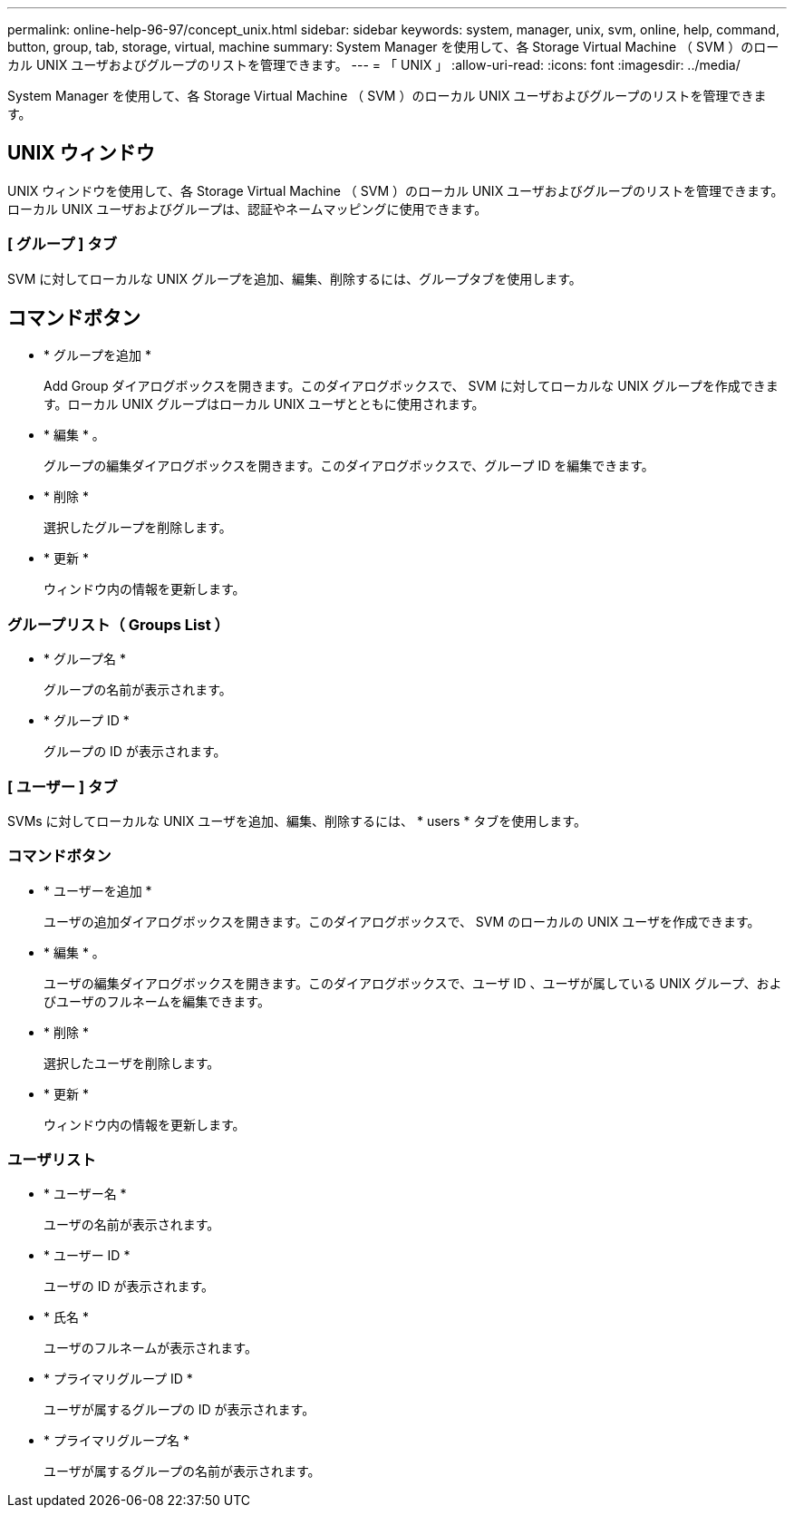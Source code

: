 ---
permalink: online-help-96-97/concept_unix.html 
sidebar: sidebar 
keywords: system, manager, unix, svm, online, help, command, button, group, tab, storage, virtual, machine 
summary: System Manager を使用して、各 Storage Virtual Machine （ SVM ）のローカル UNIX ユーザおよびグループのリストを管理できます。 
---
= 「 UNIX 」
:allow-uri-read: 
:icons: font
:imagesdir: ../media/


[role="lead"]
System Manager を使用して、各 Storage Virtual Machine （ SVM ）のローカル UNIX ユーザおよびグループのリストを管理できます。



== UNIX ウィンドウ

UNIX ウィンドウを使用して、各 Storage Virtual Machine （ SVM ）のローカル UNIX ユーザおよびグループのリストを管理できます。ローカル UNIX ユーザおよびグループは、認証やネームマッピングに使用できます。



=== [ グループ ] タブ

SVM に対してローカルな UNIX グループを追加、編集、削除するには、グループタブを使用します。



== コマンドボタン

* * グループを追加 *
+
Add Group ダイアログボックスを開きます。このダイアログボックスで、 SVM に対してローカルな UNIX グループを作成できます。ローカル UNIX グループはローカル UNIX ユーザとともに使用されます。

* * 編集 * 。
+
グループの編集ダイアログボックスを開きます。このダイアログボックスで、グループ ID を編集できます。

* * 削除 *
+
選択したグループを削除します。

* * 更新 *
+
ウィンドウ内の情報を更新します。





=== グループリスト（ Groups List ）

* * グループ名 *
+
グループの名前が表示されます。

* * グループ ID *
+
グループの ID が表示されます。





=== [ ユーザー ] タブ

SVMs に対してローカルな UNIX ユーザを追加、編集、削除するには、 * users * タブを使用します。



=== コマンドボタン

* * ユーザーを追加 *
+
ユーザの追加ダイアログボックスを開きます。このダイアログボックスで、 SVM のローカルの UNIX ユーザを作成できます。

* * 編集 * 。
+
ユーザの編集ダイアログボックスを開きます。このダイアログボックスで、ユーザ ID 、ユーザが属している UNIX グループ、およびユーザのフルネームを編集できます。

* * 削除 *
+
選択したユーザを削除します。

* * 更新 *
+
ウィンドウ内の情報を更新します。





=== ユーザリスト

* * ユーザー名 *
+
ユーザの名前が表示されます。

* * ユーザー ID *
+
ユーザの ID が表示されます。

* * 氏名 *
+
ユーザのフルネームが表示されます。

* * プライマリグループ ID *
+
ユーザが属するグループの ID が表示されます。

* * プライマリグループ名 *
+
ユーザが属するグループの名前が表示されます。


